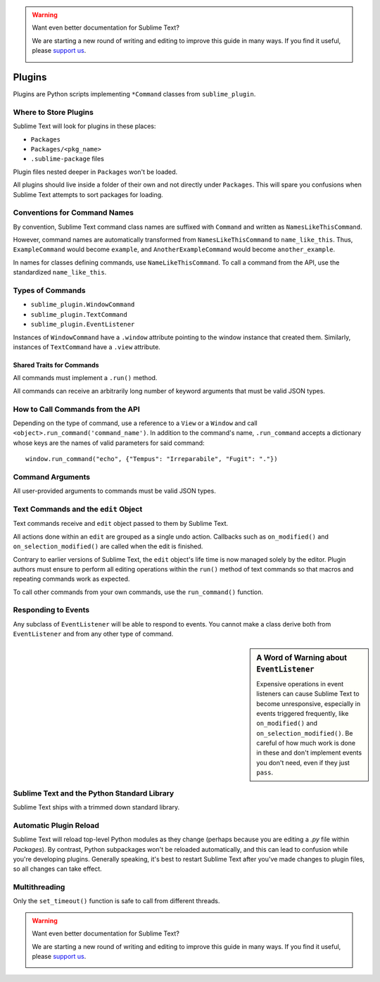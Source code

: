 .. warning::

   Want even better documentation for Sublime Text?

   We are starting a new round of writing and editing to improve this guide in many ways. If you find it useful, please `support us <https://www.bountysource.com/teams/st-undocs/fundraiser>`_.

   |AmountRaised|

Plugins
=======

.. seealso::

   :doc:`API Reference <../reference/api>`
        More information on the Python API.


Plugins are Python scripts implementing ``*Command`` classes from
``sublime_plugin``.


Where to Store Plugins
**********************

Sublime Text will look for plugins in these places:

* ``Packages``
* ``Packages/<pkg_name>``
* ``.sublime-package`` files

Plugin files nested deeper in ``Packages`` won't be loaded.

All plugins should live inside a folder of their own and not directly
under ``Packages``. This will spare you confusions when Sublime Text attempts
to sort packages for loading.


Conventions for Command Names
*****************************

By convention, Sublime Text command class names are suffixed with ``Command``
and written as ``NamesLikeThisCommand``.

However, command names are automatically transformed from ``NamesLikeThisCommand``
to ``name_like_this``. Thus, ``ExampleCommand`` would become ``example``,
and ``AnotherExampleCommand`` would become ``another_example``.

In names for classes defining commands, use ``NameLikeThisCommand``. To call a
command from the API, use the standardized ``name_like_this``.


Types of Commands
*****************

* ``sublime_plugin.WindowCommand``
* ``sublime_plugin.TextCommand``
* ``sublime_plugin.EventListener``

Instances of ``WindowCommand`` have a ``.window`` attribute pointing to the
window instance that created them. Similarly, instances of ``TextCommand``
have a ``.view`` attribute.

Shared Traits for Commands
--------------------------

All commands must implement a ``.run()`` method.

All commands can receive an arbitrarily long number of keyword arguments that
must be valid JSON types.


How to Call Commands from the API
*********************************

Depending on the type of command, use a reference to a ``View`` or a ``Window``
and call ``<object>.run_command('command_name')``. In addition to the command's
name, ``.run_command`` accepts a dictionary whose keys are the names of valid
parameters for said command::

   window.run_command("echo", {"Tempus": "Irreparabile", "Fugit": "."})


Command Arguments
*****************

All user-provided arguments to commands must be valid JSON types.


Text Commands and the ``edit`` Object
*************************************

Text commands receive and ``edit`` object passed to them by Sublime Text.

All actions done within an ``edit`` are grouped as a single undo action.
Callbacks such as ``on_modified()`` and ``on_selection_modified()`` are called
when the edit is finished.

.. XXX: Is the above true?

Contrary to earlier versions of Sublime Text, the ``edit`` object's life time is
now managed solely by the editor. Plugin authors must ensure to perform all
editing operations within the ``run()`` method of text commands so that macros
and repeating commands work as expected.

To call other commands from your own commands, use the ``run_command()``
function.


Responding to Events
********************

Any subclass of ``EventListener`` will be able to respond to events. You cannot
make a class derive both from ``EventListener`` and from any other type of
command.

.. sidebar:: A Word of Warning about ``EventListener``

	Expensive operations in event listeners can cause Sublime Text to become
	unresponsive, especially in events triggered frequently, like
	``on_modified()`` and ``on_selection_modified()``. Be careful of how much
	work is done in these and don't implement events you don't need, even if
	they just ``pass``.


Sublime Text and the Python Standard Library
********************************************

Sublime Text ships with a trimmed down standard library.


Automatic Plugin Reload
***********************

Sublime Text will reload top-level Python modules as they change (perhaps
because you are editing a *.py* file within *Packages*). By contrast, Python
subpackages won't be reloaded automatically, and this can lead to confusion
while you're developing plugins. Generally speaking, it's best to restart
Sublime Text after you've made changes to plugin files, so all changes can take
effect.


Multithreading
**************

Only the ``set_timeout()`` function is safe to call from different threads.

.. XXX: Is this still true?

.. warning::

   Want even better documentation for Sublime Text?

   We are starting a new round of writing and editing to improve this guide in many ways. If you find it useful, please `support us <https://www.bountysource.com/teams/st-undocs/fundraiser>`_.

   |AmountRaised|

.. |AmountRaised| image:: https://www.bountysource.com/badge/team?team_id=841&style=raised
   :target: https://www.bountysource.com/teams/st-undocs/fundraiser

